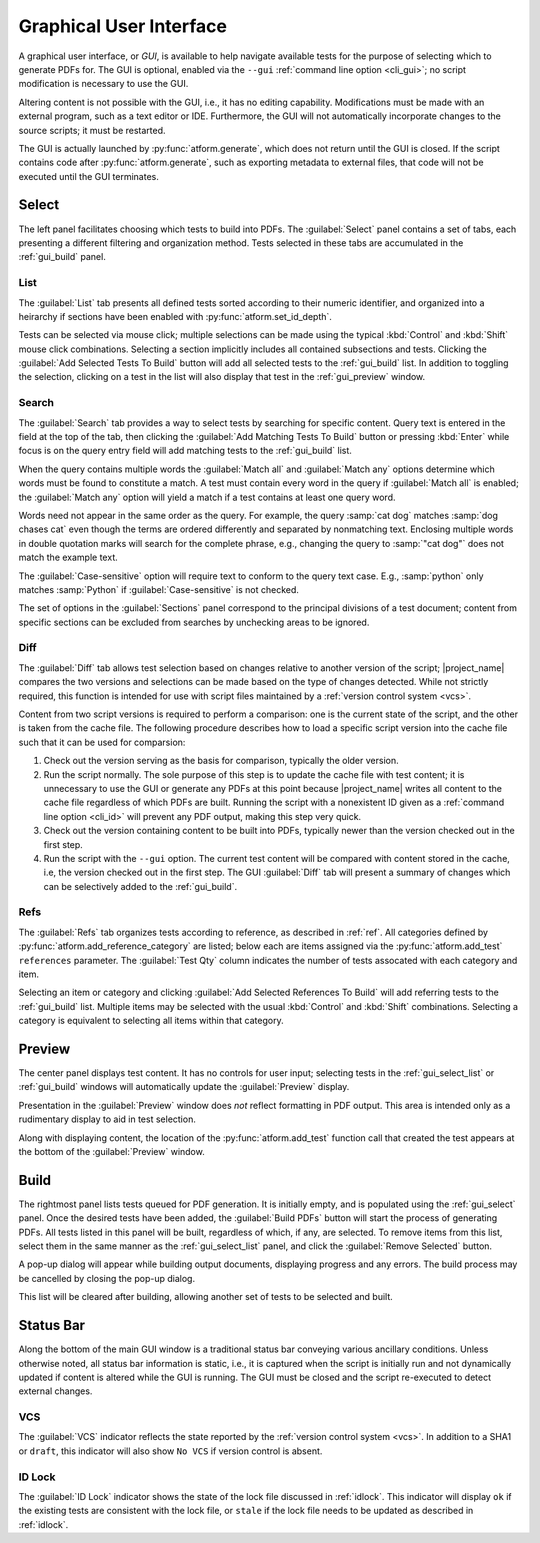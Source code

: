 .. _gui:

Graphical User Interface
========================

A graphical user interface, or *GUI*, is available to help navigate available
tests for the purpose of selecting which to generate PDFs for.
The GUI is optional, enabled
via the ``--gui`` :ref:`command line option <cli_gui>`;
no script modification is necessary to use the GUI.

Altering content is not possible with the GUI, i.e., it has no editing
capability. Modifications must be made with an external program,
such as a text editor or IDE. Furthermore, the GUI will not automatically
incorporate changes to the source scripts; it must be restarted.

The GUI is actually launched by :py:func:`atform.generate`,
which does not return until the GUI is closed. If the script contains
code after :py:func:`atform.generate`, such as exporting metadata to
external files, that code will not be executed until the GUI
terminates.


.. _gui_select:

Select
------

The left panel facilitates choosing which tests to build into PDFs.
The :guilabel:`Select` panel contains a set of tabs, each presenting
a different filtering and organization method. Tests selected in these
tabs are accumulated in the :ref:`gui_build` panel.


.. _gui_select_list:

List
^^^^

.. image:: images/gui/select_list.png
   :align: center

The :guilabel:`List` tab presents all defined tests sorted according to
their numeric identifier, and organized into a heirarchy if sections have
been enabled with :py:func:`atform.set_id_depth`.

Tests can be selected via mouse click; multiple selections can be made
using the typical :kbd:`Control` and :kbd:`Shift` mouse click combinations.
Selecting a section implicitly includes all contained subsections and tests.
Clicking the :guilabel:`Add Selected Tests To Build` button will add
all selected tests to the :ref:`gui_build` list.
In addition to toggling the selection, clicking on a test in the list will
also display that test in the :ref:`gui_preview` window.


Search
^^^^^^

.. image:: images/gui/search.png
   :align: center

The :guilabel:`Search` tab provides a way to select tests by searching for
specific content. Query text is entered in the field at the top of the tab,
then clicking the :guilabel:`Add Matching Tests To Build` button
or pressing :kbd:`Enter` while focus is on the query entry field will add
matching tests to the :ref:`gui_build` list.

When the query contains multiple words the :guilabel:`Match all` and
:guilabel:`Match any` options determine which words must be found to
constitute a match. A test must contain every word in the query if
:guilabel:`Match all` is enabled; the :guilabel:`Match any` option will
yield a match if a test contains at least one query word.

Words need not appear in the same order as the query.
For example, the query :samp:`cat dog` matches
:samp:`dog chases cat` even though the terms are ordered differently
and separated by nonmatching text.
Enclosing multiple words in double quotation marks will
search for the complete phrase, e.g., changing the query to
:samp:`"cat dog"` does not match the example text.

The :guilabel:`Case-sensitive` option will require text to conform to the
query text case. E.g., :samp:`python` only matches :samp:`Python` if
:guilabel:`Case-sensitive` is not checked.

The set of options in the :guilabel:`Sections` panel correspond to the
principal divisions of a test document; content from specific sections can be
excluded from searches by unchecking areas to be ignored.


Diff
^^^^

.. image:: images/gui/diff.png
   :align: center

The :guilabel:`Diff` tab allows test selection based on changes relative to
another version of the script; |project_name| compares the two
versions and selections can be made based on the type of changes detected.
While not strictly required, this function is intended for use with
script files maintained by a :ref:`version control system <vcs>`.

Content from two script versions is required to perform a comparison:
one is the current state of the script, and the other is taken
from the cache file. The following procedure describes how to load
a specific script version into the cache file such that it can be used
for comparsion:

#. Check out the version serving as the basis for comparison, typically
   the older version.

#. Run the script normally. The sole purpose of this step is to update the
   cache file with test content; it is unnecessary to use the GUI or
   generate any PDFs at this point because |project_name| writes all
   content to the
   cache file regardless of which PDFs are built. Running the script
   with a nonexistent ID given as a :ref:`command line option <cli_id>`
   will prevent any PDF output, making this step very quick.

#. Check out the version containing content to be built into PDFs,
   typically newer than the version checked out in the first step.

#. Run the script with the ``--gui`` option. The current test content
   will be compared with content stored in the cache, i.e, the version
   checked out in the first step. The GUI :guilabel:`Diff` tab will
   present a summary of changes which can be selectively added to the
   :ref:`gui_build`.


Refs
^^^^

.. image:: images/gui/ref.png
   :align: center

The :guilabel:`Refs` tab organizes tests according to reference,
as described in :ref:`ref`. All categories defined by
:py:func:`atform.add_reference_category` are listed; below each are
items assigned via the :py:func:`atform.add_test` ``references``
parameter. The :guilabel:`Test Qty` column indicates the number of tests
assocated with each category and item.

Selecting an item or category and clicking
:guilabel:`Add Selected References To Build` will add referring tests to
the :ref:`gui_build` list. Multiple items may be selected with the usual
:kbd:`Control` and :kbd:`Shift` combinations. Selecting a category
is equivalent to selecting all items within that category.


.. _gui_preview:

Preview
-------

.. image:: images/gui/preview.png
   :align: center

The center panel displays test content. It has no controls for user input;
selecting tests in the :ref:`gui_select_list` or :ref:`gui_build` windows
will automatically update the :guilabel:`Preview` display.

Presentation in the :guilabel:`Preview` window does *not* reflect
formatting in PDF output. This area is intended only as a rudimentary
display to aid in test selection.

Along with displaying content, the location of the
:py:func:`atform.add_test` function call that created the test appears
at the bottom of the :guilabel:`Preview` window.


.. _gui_build:

Build
-----

.. image:: images/gui/build_list.png
   :align: center

The rightmost panel lists tests queued for PDF generation. It is initially
empty, and is populated using the :ref:`gui_select` panel.
Once the desired tests have been added,
the :guilabel:`Build PDFs` button will start the process of generating
PDFs. All tests listed in this panel will be built,
regardless of which, if any, are selected. To remove items from this list,
select them in the same manner as the :ref:`gui_select_list` panel,
and click the :guilabel:`Remove Selected` button.

A pop-up dialog will appear while building output documents, displaying
progress and any errors. The build process may be cancelled by
closing the pop-up dialog.

This list will be cleared after building, allowing another set of tests
to be selected and built.


Status Bar
----------

Along the bottom of the main GUI window is a traditional status bar
conveying various ancillary conditions. Unless otherwise noted, all
status bar information is static, i.e., it is captured when the script is
initially run and not dynamically updated if content is altered while
the GUI is running. The GUI must be closed and the script re-executed to
detect external changes.


VCS
^^^

The :guilabel:`VCS` indicator reflects the state reported by the
:ref:`version control system <vcs>`. In addition to a SHA1 or
:literal:`draft`, this indicator will also show :literal:`No VCS`
if version control is absent.


ID Lock
^^^^^^^

The :guilabel:`ID Lock` indicator shows the state of the lock file discussed in
:ref:`idlock`. This indicator will display :literal:`ok` if the existing
tests are consistent with the lock file, or :literal:`stale` if the lock file
needs to be updated as described in :ref:`idlock`.
